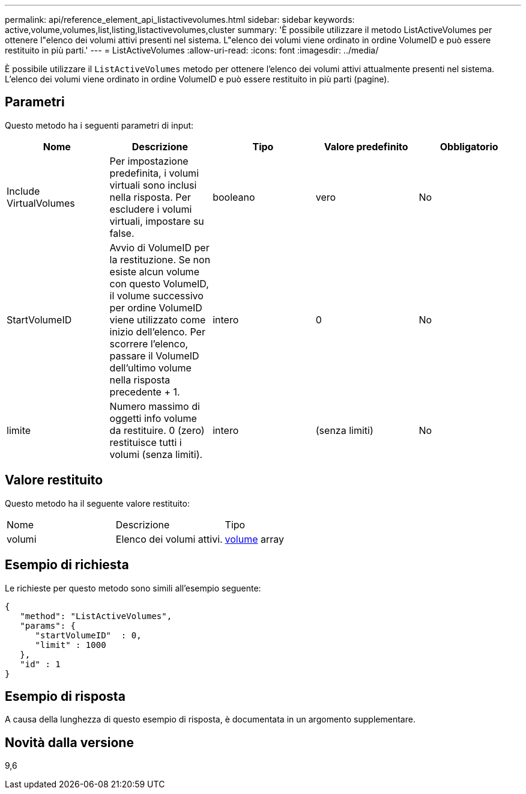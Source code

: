 ---
permalink: api/reference_element_api_listactivevolumes.html 
sidebar: sidebar 
keywords: active,volume,volumes,list,listing,listactivevolumes,cluster 
summary: 'È possibile utilizzare il metodo ListActiveVolumes per ottenere l"elenco dei volumi attivi presenti nel sistema. L"elenco dei volumi viene ordinato in ordine VolumeID e può essere restituito in più parti.' 
---
= ListActiveVolumes
:allow-uri-read: 
:icons: font
:imagesdir: ../media/


[role="lead"]
È possibile utilizzare il `ListActiveVolumes` metodo per ottenere l'elenco dei volumi attivi attualmente presenti nel sistema. L'elenco dei volumi viene ordinato in ordine VolumeID e può essere restituito in più parti (pagine).



== Parametri

Questo metodo ha i seguenti parametri di input:

|===
| Nome | Descrizione | Tipo | Valore predefinito | Obbligatorio 


 a| 
Include VirtualVolumes
 a| 
Per impostazione predefinita, i volumi virtuali sono inclusi nella risposta. Per escludere i volumi virtuali, impostare su false.
 a| 
booleano
 a| 
vero
 a| 
No



 a| 
StartVolumeID
 a| 
Avvio di VolumeID per la restituzione. Se non esiste alcun volume con questo VolumeID, il volume successivo per ordine VolumeID viene utilizzato come inizio dell'elenco. Per scorrere l'elenco, passare il VolumeID dell'ultimo volume nella risposta precedente + 1.
 a| 
intero
 a| 
0
 a| 
No



 a| 
limite
 a| 
Numero massimo di oggetti info volume da restituire. 0 (zero) restituisce tutti i volumi (senza limiti).
 a| 
intero
 a| 
(senza limiti)
 a| 
No

|===


== Valore restituito

Questo metodo ha il seguente valore restituito:

|===


| Nome | Descrizione | Tipo 


 a| 
volumi
 a| 
Elenco dei volumi attivi.
 a| 
xref:reference_element_api_volume.adoc[volume] array

|===


== Esempio di richiesta

Le richieste per questo metodo sono simili all'esempio seguente:

[listing]
----
{
   "method": "ListActiveVolumes",
   "params": {
      "startVolumeID"  : 0,
      "limit" : 1000
   },
   "id" : 1
}
----


== Esempio di risposta

A causa della lunghezza di questo esempio di risposta, è documentata in un argomento supplementare.



== Novità dalla versione

9,6
